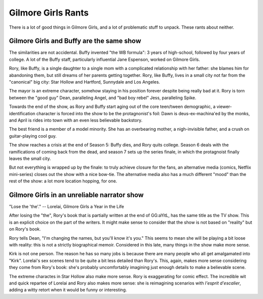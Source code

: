Gilmore Girls Rants
===================

There is a lot of good things in Gilmore Girls,
and a lot of problematic stuff to unpack.
These rants about neither.

Gilmore Girls and Buffy are the same show
-----------------------------------------

The similarities are not accidental.
Buffy invented "the WB formula":
3 years of high-school, followed by four years of college.
A lot of the Buffy staff,
particularly influential Jane Espenson,
worked on Gilmore Girls.

Rory, like Buffy,
is a single daughter to a single mom with a complicated
relationship with her father:
she blames him for abandoning them,
but still dreams of her parents getting together.
Rory, like Buffy,
lives in a small city not far from the "canonical"
big city:
Star Hollow and Hartford, Sunnydale and Los Angeles.

The mayor is an extreme character,
somehow staying in his position forever
despite being really bad at it.
Rory is torn between the
"good guy" Dean,
paralleling Angel,
and
"bad boy rebel" Jess,
paralleling Spike.

Towards the end of the show, as Rory and Buffy start aging out of the core
teen/tween demographic,
a viewer-identification character is forced into the show to be the
protagnonist's foil:
Dawn is deus-ex-machina'ed by the monks,
and April is rides into town with an even less believable backstory.

The best friend is a member of a model minority.
She has an overbearing mother,
a nigh-invisible father,
and a crush on guitar-playing cool guy.

The show reaches a crisis at the end of Season 5:
Buffy dies, and Rory quits college.
Season 6 deals with the ramifications
of coming back from the dead,
and season 7 sets up the series finale,
in which the protagnoist finally leaves the small city.

But not everything is wrapped up by the finale:
to truly achieve closure for the fans,
an alternative media
(comics, Netflix mini-series)
closes out the show with a nice bow-tie.
The alternative media also has a much different
"mood"
than the rest of the show:
a lot more location hopping, for one.

Gilmore Girls in an unreliable narrator show
--------------------------------------------

"Lose the 'the'." -- Lorelai, Gilmore Girls a Year in the Life

After losing the "the",
Rory's book that is partially written at the end of
GG:aYitL,
has the same title as the TV show.
This is an explicit choice on the part of the writers.
It might make sense to consider that
the show is not based on
"reality"
but on Rory's book.

Rory tells Dean,
"I'm changing the names, but you'll know it's you."
This seems to mean she will be playing a bit loose with reality:
this is not a strictly biographical memoir.
Considered in this late,
many things in the show make more sense.

Kirk is not one person.
The reason he has so many jobs is because there are many people
who all get amalgamated into
"Kirk".
Lorelai's sex scenes tend to be quite a bit less detailed
than Rory's.
This, again, makes more sense considering they come from Rory's book:
she's probably uncomfortably imagining just enough details to
make a believable scene.

The extreme charactes in Star Hollow also make more sense.
Rory is exaggerating for comic effect.
The incredible wit and quick repartee of Lorelai and Rory
also makes more sense:
she is reimagining scenarios with
*l'esprit d'escalier*,
adding a witty retort when it would be funny or interesting.


